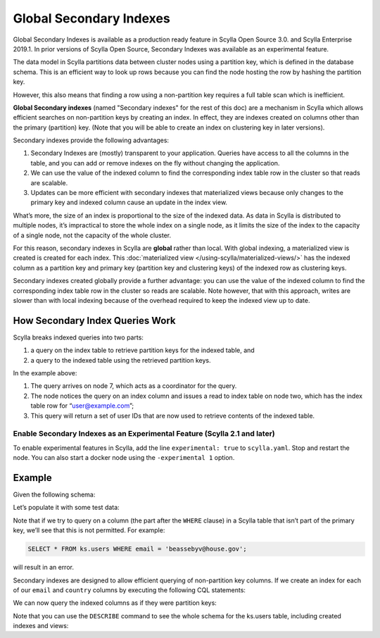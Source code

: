 ===============================
Global Secondary Indexes
===============================

Global Secondary Indexes is available as a production ready feature in Scylla Open Source 3.0. and Scylla Enterprise 2019.1. In prior versions of Scylla Open Source, Secondary Indexes was available as an experimental feature. 

The data model in Scylla partitions data between cluster nodes using a partition key, which is defined in the database schema. This is an efficient way to look up rows because you can find the node hosting the row by hashing the partition key.

However, this also means that finding a row using a non-partition key requires a full table scan which is inefficient.

**Global Secondary indexes** (named "Secondary indexes" for the rest of this doc) are a mechanism in Scylla which allows efficient searches on non-partition keys by creating an index. In effect, they are indexes created on columns other than the primary (partition) key. (Note that you will be able to create an index on clustering key in later versions).

Secondary indexes provide the following advantages:

1. Secondary Indexes are (mostly) transparent to your application. Queries have access to all the columns in the table, and you can add or remove indexes on the fly without changing the application.

2. We can use the value of the indexed column to find the corresponding index table row in the cluster so that reads are scalable.

3. Updates can be more efficient with secondary indexes that materialized views because only changes to the primary key and indexed column cause an update in the index view.

What’s more, the size of an index is proportional to the size of the indexed data. As data in Scylla is distributed to multiple nodes, it’s impractical to store the whole index on a single node, as it limits the size of the index to the capacity of a single node, not the capacity of the whole cluster.

For this reason, secondary indexes in Scylla are **global** rather than local. With global indexing, a materialized view is created is created for each index. This :doc:`materialized view </using-scylla/materialized-views/>` has the indexed column as a partition key and primary key (partition key and clustering keys) of the indexed row as clustering keys.

Secondary indexes created globally provide a further advantage: you can use the value of the indexed column to find the corresponding index table row in the cluster so reads are scalable. Note however, that with this approach, writes are slower than with local indexing because of the overhead required to keep the indexed view up to date.

How Secondary Index Queries Work
................................

Scylla breaks indexed queries into two parts:

1. a query on the index table to retrieve partition keys for the indexed table, and
2. a query to the indexed table using the retrieved partition keys.

.. image:: secondary_index.png

In the example above:

1. The query arrives on node 7, which acts as a coordinator for the query.
2. The node notices the query on an index column and issues a read to index table on node two, which has the index table row for “user@example.com”;
3. This query will return a set of user IDs that are now used to retrieve contents of the indexed table.

Enable Secondary Indexes as an Experimental Feature (Scylla 2.1 and later)
--------------------------------------------------------------------------
To enable experimental features in Scylla, add the line ``experimental: true`` to ``scylla.yaml``. Stop and restart the node. You can also start a docker node using the ``-experimental 1`` option.

Example
.......

Given the following schema:

.. raw:: html
	
	<div class="row">
  	<script type="text/javascript" src="https://gist.github.com/rusher81572/23725c99a6a0f37c27b6f06c93d10937.js"></script>
  </div>

Let’s populate it with some test data:

.. raw:: html
	
	<div class="row">
  	<script type="text/javascript" src="https://gist.githubusercontent.com/rusher81572/e772fefbfd451891fe6ecf31276bb40a.js"></script>
  </div>

Note that if we try to query on a column (the part after the ``WHERE`` clause) in a Scylla table that isn’t part of the primary key, we’ll see that this is not permitted. For example:

.. code-block:: cql

	SELECT * FROM ks.users WHERE email = 'beassebyv@house.gov';

will result in an error.

Secondary indexes are designed to allow efficient querying of non-partition key columns. If we create an index for each of our ``email`` and ``country`` columns by executing the following CQL statements:

.. raw:: html
	
	<div class="row">
  	<script type="text/javascript" src="https://gist.github.com/rusher81572/e42c35f71180007b94b52a44b0bf8e9f.js"></script>
  </div>

We can now query the indexed columns as if they were partition keys:

.. raw:: html
	
	<div class="row">
  	<script type="text/javascript" src="https://gist.github.com/rusher81572/1d6a233e8fa39e7b78ed2fede1a4dd75.js"></script>
  </div>

Note that you can use the ``DESCRIBE`` command to see the whole schema for the ks.users table, including created indexes and views:

.. raw:: html
	
	<div class="row">
  	<script type="text/javascript" src="https://gist.github.com/rusher81572/700bc065dc8014fd97c43461e30320fc.js"></script>
  </div>
